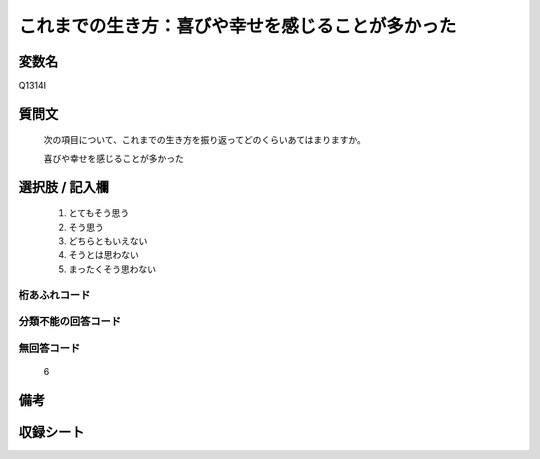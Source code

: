 .. title:: Q1314I
.. rst-class:: item
====================================================================================================
これまでの生き方：喜びや幸せを感じることが多かった
====================================================================================================

.. rst-class:: varname
変数名
==================

Q1314I

.. rst-class:: question
質問文
==================


   次の項目について、これまでの生き方を振り返ってどのくらいあてはまりますか。


   喜びや幸せを感じることが多かった


.. rst-class:: answer
選択肢 / 記入欄
======================

   1. とてもそう思う
   2. そう思う
   3. どちらともいえない
   4. そうとは思わない
   5. まったくそう思わない



.. rst-class:: overflow
桁あふれコード
-------------------------------
  


.. rst-class:: not_classified
分類不能の回答コード
-------------------------------------
  


.. rst-class:: not_available
無回答コード
-------------------------------------
  
  6

.. rst-class:: bikou
備考
==================



.. rst-class:: include_sheet
収録シート
=======================================
.. hlist::
   :columns: 3
   
   
   * p29_5
   
   


.. index:: Q1314I